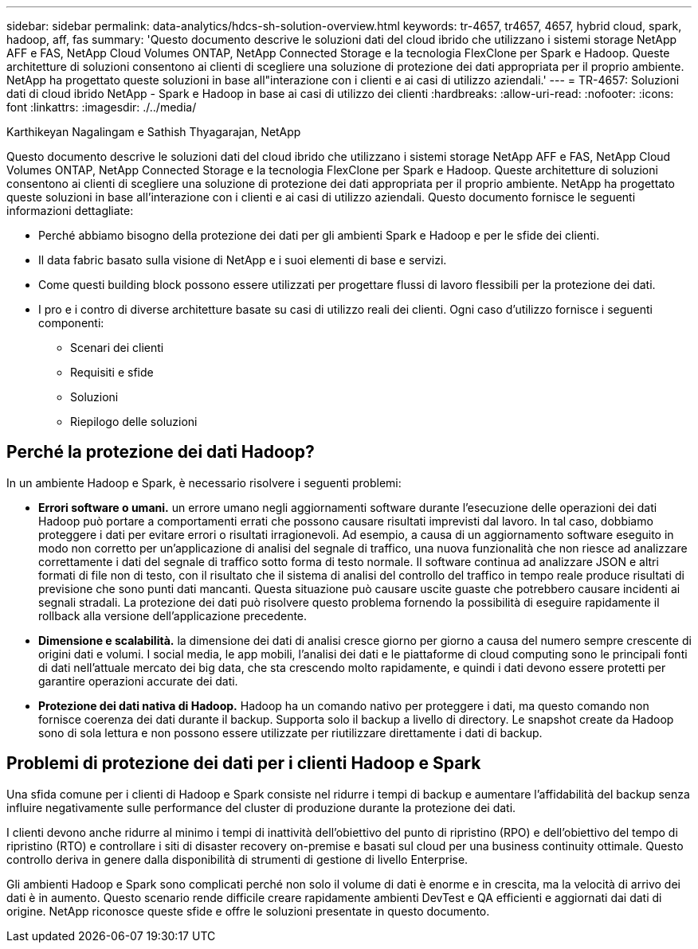 ---
sidebar: sidebar 
permalink: data-analytics/hdcs-sh-solution-overview.html 
keywords: tr-4657, tr4657, 4657, hybrid cloud, spark, hadoop, aff, fas 
summary: 'Questo documento descrive le soluzioni dati del cloud ibrido che utilizzano i sistemi storage NetApp AFF e FAS, NetApp Cloud Volumes ONTAP, NetApp Connected Storage e la tecnologia FlexClone per Spark e Hadoop. Queste architetture di soluzioni consentono ai clienti di scegliere una soluzione di protezione dei dati appropriata per il proprio ambiente. NetApp ha progettato queste soluzioni in base all"interazione con i clienti e ai casi di utilizzo aziendali.' 
---
= TR-4657: Soluzioni dati di cloud ibrido NetApp - Spark e Hadoop in base ai casi di utilizzo dei clienti
:hardbreaks:
:allow-uri-read: 
:nofooter: 
:icons: font
:linkattrs: 
:imagesdir: ./../media/


Karthikeyan Nagalingam e Sathish Thyagarajan, NetApp

[role="lead"]
Questo documento descrive le soluzioni dati del cloud ibrido che utilizzano i sistemi storage NetApp AFF e FAS, NetApp Cloud Volumes ONTAP, NetApp Connected Storage e la tecnologia FlexClone per Spark e Hadoop. Queste architetture di soluzioni consentono ai clienti di scegliere una soluzione di protezione dei dati appropriata per il proprio ambiente. NetApp ha progettato queste soluzioni in base all'interazione con i clienti e ai casi di utilizzo aziendali. Questo documento fornisce le seguenti informazioni dettagliate:

* Perché abbiamo bisogno della protezione dei dati per gli ambienti Spark e Hadoop e per le sfide dei clienti.
* Il data fabric basato sulla visione di NetApp e i suoi elementi di base e servizi.
* Come questi building block possono essere utilizzati per progettare flussi di lavoro flessibili per la protezione dei dati.
* I pro e i contro di diverse architetture basate su casi di utilizzo reali dei clienti. Ogni caso d'utilizzo fornisce i seguenti componenti:
+
** Scenari dei clienti
** Requisiti e sfide
** Soluzioni
** Riepilogo delle soluzioni






== Perché la protezione dei dati Hadoop?

In un ambiente Hadoop e Spark, è necessario risolvere i seguenti problemi:

* *Errori software o umani.* un errore umano negli aggiornamenti software durante l'esecuzione delle operazioni dei dati Hadoop può portare a comportamenti errati che possono causare risultati imprevisti dal lavoro. In tal caso, dobbiamo proteggere i dati per evitare errori o risultati irragionevoli. Ad esempio, a causa di un aggiornamento software eseguito in modo non corretto per un'applicazione di analisi del segnale di traffico, una nuova funzionalità che non riesce ad analizzare correttamente i dati del segnale di traffico sotto forma di testo normale. Il software continua ad analizzare JSON e altri formati di file non di testo, con il risultato che il sistema di analisi del controllo del traffico in tempo reale produce risultati di previsione che sono punti dati mancanti. Questa situazione può causare uscite guaste che potrebbero causare incidenti ai segnali stradali. La protezione dei dati può risolvere questo problema fornendo la possibilità di eseguire rapidamente il rollback alla versione dell'applicazione precedente.
* *Dimensione e scalabilità.* la dimensione dei dati di analisi cresce giorno per giorno a causa del numero sempre crescente di origini dati e volumi. I social media, le app mobili, l'analisi dei dati e le piattaforme di cloud computing sono le principali fonti di dati nell'attuale mercato dei big data, che sta crescendo molto rapidamente, e quindi i dati devono essere protetti per garantire operazioni accurate dei dati.
* *Protezione dei dati nativa di Hadoop.* Hadoop ha un comando nativo per proteggere i dati, ma questo comando non fornisce coerenza dei dati durante il backup. Supporta solo il backup a livello di directory. Le snapshot create da Hadoop sono di sola lettura e non possono essere utilizzate per riutilizzare direttamente i dati di backup.




== Problemi di protezione dei dati per i clienti Hadoop e Spark

Una sfida comune per i clienti di Hadoop e Spark consiste nel ridurre i tempi di backup e aumentare l'affidabilità del backup senza influire negativamente sulle performance del cluster di produzione durante la protezione dei dati.

I clienti devono anche ridurre al minimo i tempi di inattività dell'obiettivo del punto di ripristino (RPO) e dell'obiettivo del tempo di ripristino (RTO) e controllare i siti di disaster recovery on-premise e basati sul cloud per una business continuity ottimale. Questo controllo deriva in genere dalla disponibilità di strumenti di gestione di livello Enterprise.

Gli ambienti Hadoop e Spark sono complicati perché non solo il volume di dati è enorme e in crescita, ma la velocità di arrivo dei dati è in aumento. Questo scenario rende difficile creare rapidamente ambienti DevTest e QA efficienti e aggiornati dai dati di origine. NetApp riconosce queste sfide e offre le soluzioni presentate in questo documento.
